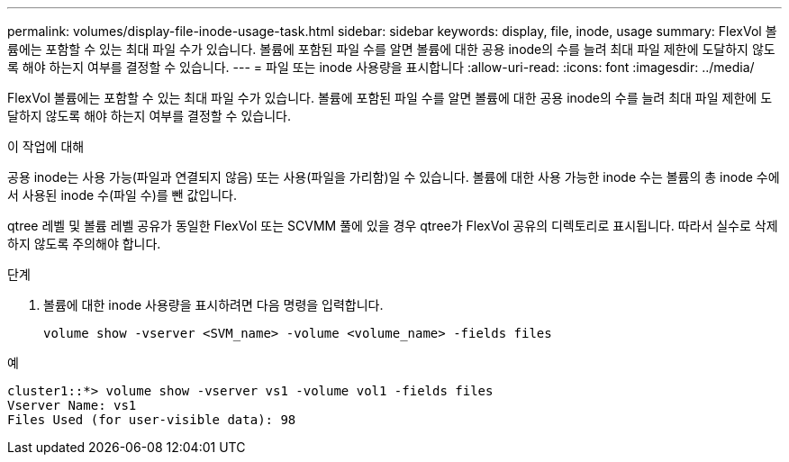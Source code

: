 ---
permalink: volumes/display-file-inode-usage-task.html 
sidebar: sidebar 
keywords: display, file, inode, usage 
summary: FlexVol 볼륨에는 포함할 수 있는 최대 파일 수가 있습니다. 볼륨에 포함된 파일 수를 알면 볼륨에 대한 공용 inode의 수를 늘려 최대 파일 제한에 도달하지 않도록 해야 하는지 여부를 결정할 수 있습니다. 
---
= 파일 또는 inode 사용량을 표시합니다
:allow-uri-read: 
:icons: font
:imagesdir: ../media/


[role="lead"]
FlexVol 볼륨에는 포함할 수 있는 최대 파일 수가 있습니다. 볼륨에 포함된 파일 수를 알면 볼륨에 대한 공용 inode의 수를 늘려 최대 파일 제한에 도달하지 않도록 해야 하는지 여부를 결정할 수 있습니다.

.이 작업에 대해
공용 inode는 사용 가능(파일과 연결되지 않음) 또는 사용(파일을 가리함)일 수 있습니다. 볼륨에 대한 사용 가능한 inode 수는 볼륨의 총 inode 수에서 사용된 inode 수(파일 수)를 뺀 값입니다.

qtree 레벨 및 볼륨 레벨 공유가 동일한 FlexVol 또는 SCVMM 풀에 있을 경우 qtree가 FlexVol 공유의 디렉토리로 표시됩니다. 따라서 실수로 삭제하지 않도록 주의해야 합니다.

.단계
. 볼륨에 대한 inode 사용량을 표시하려면 다음 명령을 입력합니다.
+
[source, cli]
----
volume show -vserver <SVM_name> -volume <volume_name> -fields files
----


.예
[listing]
----
cluster1::*> volume show -vserver vs1 -volume vol1 -fields files
Vserver Name: vs1
Files Used (for user-visible data): 98
----